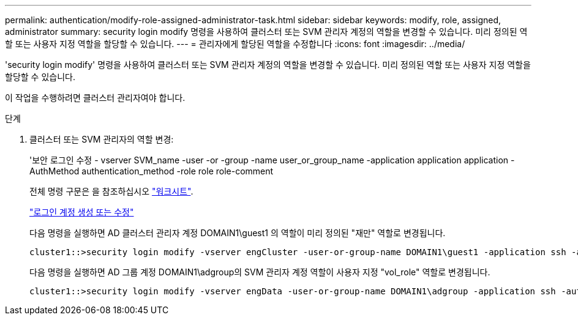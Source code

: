 ---
permalink: authentication/modify-role-assigned-administrator-task.html 
sidebar: sidebar 
keywords: modify, role, assigned, administrator 
summary: security login modify 명령을 사용하여 클러스터 또는 SVM 관리자 계정의 역할을 변경할 수 있습니다. 미리 정의된 역할 또는 사용자 지정 역할을 할당할 수 있습니다. 
---
= 관리자에게 할당된 역할을 수정합니다
:icons: font
:imagesdir: ../media/


[role="lead"]
'security login modify' 명령을 사용하여 클러스터 또는 SVM 관리자 계정의 역할을 변경할 수 있습니다. 미리 정의된 역할 또는 사용자 지정 역할을 할당할 수 있습니다.

이 작업을 수행하려면 클러스터 관리자여야 합니다.

.단계
. 클러스터 또는 SVM 관리자의 역할 변경:
+
'보안 로그인 수정 - vserver SVM_name -user -or -group -name user_or_group_name -application application application -AuthMethod authentication_method -role role role-comment

+
전체 명령 구문은 을 참조하십시오 link:config-worksheets-reference.html["워크시트"].

+
link:config-worksheets-reference.html["로그인 계정 생성 또는 수정"]

+
다음 명령을 실행하면 AD 클러스터 관리자 계정 DOMAIN1\guest1 의 역할이 미리 정의된 "재만" 역할로 변경됩니다.

+
[listing]
----
cluster1::>security login modify -vserver engCluster -user-or-group-name DOMAIN1\guest1 -application ssh -authmethod domain -role readonly
----
+
다음 명령을 실행하면 AD 그룹 계정 DOMAIN1\adgroup의 SVM 관리자 계정 역할이 사용자 지정 "vol_role" 역할로 변경됩니다.

+
[listing]
----
cluster1::>security login modify -vserver engData -user-or-group-name DOMAIN1\adgroup -application ssh -authmethod domain -role vol_role
----

